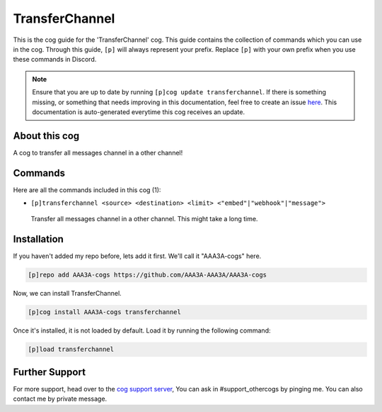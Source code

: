.. _transferchannel:
===============
TransferChannel
===============
This is the cog guide for the 'TransferChannel' cog. This guide contains the collection of commands which you can use in the cog.
Through this guide, ``[p]`` will always represent your prefix. Replace ``[p]`` with your own prefix when you use these commands in Discord.

.. note::

    Ensure that you are up to date by running ``[p]cog update transferchannel``.
    If there is something missing, or something that needs improving in this documentation, feel free to create an issue `here <https://github.com/AAA3A-AAA3A/AAA3A-cogs/issues>`_.
    This documentation is auto-generated everytime this cog receives an update.

--------------
About this cog
--------------

A cog to transfer all messages channel in a other channel!

--------
Commands
--------

Here are all the commands included in this cog (1):

* ``[p]transferchannel <source> <destination> <limit> <"embed"|"webhook"|"message">``
 Transfer all messages channel in a other channel. This might take a long time.

------------
Installation
------------

If you haven't added my repo before, lets add it first. We'll call it
"AAA3A-cogs" here.

.. code-block:: ini

    [p]repo add AAA3A-cogs https://github.com/AAA3A-AAA3A/AAA3A-cogs

Now, we can install TransferChannel.

.. code-block:: ini

    [p]cog install AAA3A-cogs transferchannel

Once it's installed, it is not loaded by default. Load it by running the following command:

.. code-block:: ini

    [p]load transferchannel

---------------
Further Support
---------------

For more support, head over to the `cog support server <https://discord.gg/GET4DVk>`_,
You can ask in #support_othercogs by pinging me.
You can also contact me by private message.
